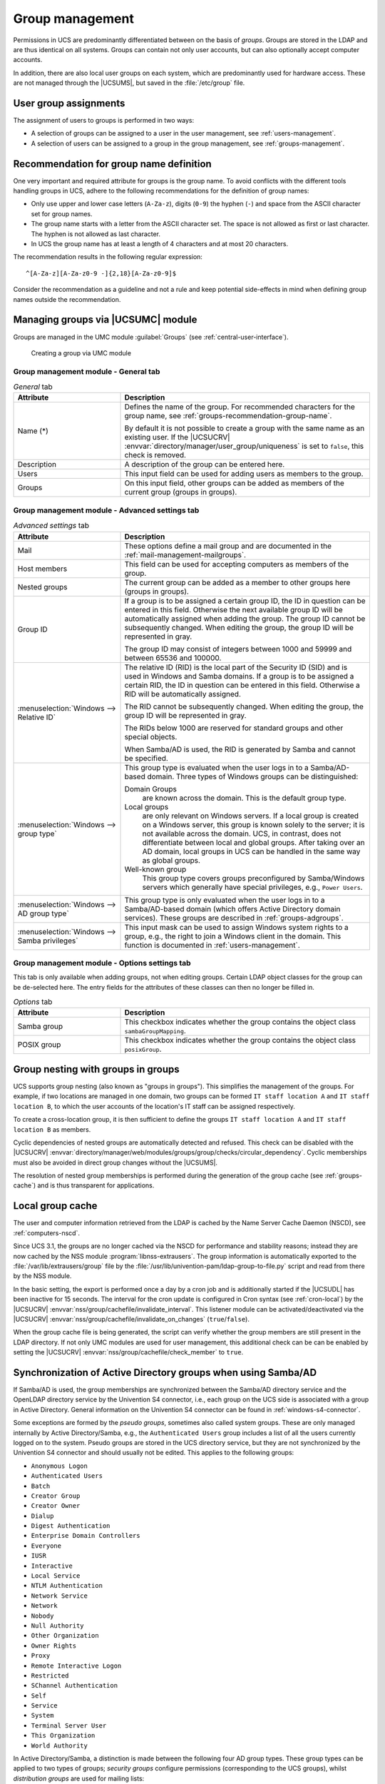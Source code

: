 .. SPDX-FileCopyrightText: 2021-2024 Univention GmbH
..
.. SPDX-License-Identifier: AGPL-3.0-only

.. _groups:

****************
Group management
****************

Permissions in UCS are predominantly differentiated between on the basis of
*groups*. Groups are stored in the LDAP and are thus identical on all systems.
Groups can contain not only user accounts, but can also optionally accept
computer accounts.

In addition, there are also local user groups on each system, which are
predominantly used for hardware access. These are not managed through the
|UCSUMS|, but saved in the :file:`/etc/group` file.

.. _groups-assignement:

User group assignments
======================

The assignment of users to groups is performed in two ways:

* A selection of groups can be assigned to a user in the user management, see
  :ref:`users-management`.

* A selection of users can be assigned to a group in the group management, see
  :ref:`groups-management`.

.. _groups-recommendation-group-name:

Recommendation for group name definition
========================================

One very important and required attribute for groups is the group name. To
avoid conflicts with the different tools handling groups in UCS, adhere to the
following recommendations for the definition of group names:

* Only use upper and lower case letters (``A-Za-z``), digits (``0-9``) the
  hyphen (``-``) and space from the ASCII character set for group names.

* The group name starts with a letter from the ASCII character set. The space is
  not allowed as first or last character. The hyphen is not allowed as last
  character.

* In UCS the group name has at least a length of 4 characters and at most 20
  characters.

The recommendation results in the following regular expression::

   ^[A-Za-z][A-Za-z0-9 -]{2,18}[A-Za-z0-9]$

Consider the recommendation as a guideline and not a rule and keep potential
side-effects in mind when defining group names outside the recommendation.

.. _groups-management:

Managing groups via |UCSUMC| module
===================================

Groups are managed in the UMC module :guilabel:`Groups` (see
:ref:`central-user-interface`).

.. _create-group:

.. figure:: /images/create-group.*
   :alt: Creating a group via UMC module

   Creating a group via UMC module

.. _groups-management-table-general:

Group management module - General tab
-------------------------------------

.. _groups-management-table-general-tab:

.. list-table:: *General* tab
   :header-rows: 1
   :widths: 30 70

   * - Attribute
     - Description

   * - Name (*)
     - Defines the name of the group. For recommended characters for the group
       name, see :ref:`groups-recommendation-group-name`.

       By default it is not possible to create a group with the same name as an
       existing user. If the |UCSUCRV|
       :envvar:`directory/manager/user_group/uniqueness` is set to ``false``,
       this check is removed.

   * - Description
     - A description of the group can be entered here.

   * - Users
     - This input field can be used for adding users as members to the group.

   * - Groups
     - On this input field, other groups can be added as members of the current
       group (groups in groups).

.. _groups-management-table-advanced:

Group management module - Advanced settings tab
-----------------------------------------------

.. _groups-management-table-advanced-tab:

.. list-table:: *Advanced settings* tab
   :header-rows: 1
   :widths: 30 70

   * - Attribute
     - Description

   * - Mail
     - These options define a mail group and are documented in the
       :ref:`mail-management-mailgroups`.

   * - Host members
     - This field can be used for accepting computers as members of the group.

   * - Nested groups
     - The current group can be added as a member to other groups here (groups
       in groups).

   * - Group ID
     - If a group is to be assigned a certain group ID, the ID in question can
       be entered in this field. Otherwise the next available group ID will be
       automatically assigned when adding the group. The group ID cannot be
       subsequently changed. When editing the group, the group ID will be
       represented in gray.

       The group ID may consist of integers between 1000 and 59999 and between
       65536 and 100000.

   * - :menuselection:`Windows --> Relative ID`
     - The relative ID (RID) is the local part of the Security ID (SID) and is
       used in Windows and Samba domains. If a group is to be assigned a certain
       RID, the ID in question can be entered in this field. Otherwise a RID
       will be automatically assigned.

       The RID cannot be subsequently changed. When editing the group, the group
       ID will be represented in gray.

       The RIDs below 1000 are reserved for standard groups and other special
       objects.

       When Samba/AD is used, the RID is generated by Samba and cannot be
       specified.

   * - :menuselection:`Windows --> group type`
     - This group type is evaluated when the user logs in to a Samba/AD-based
       domain. Three types of Windows groups can be distinguished:

       Domain Groups
         are known across the domain. This is the default group type.

       Local groups
         are only relevant on Windows servers. If a local group is created on a
         Windows server, this group is known solely to the server; it is not
         available across the domain. UCS, in contrast, does not differentiate
         between local and global groups. After taking over an AD domain, local
         groups in UCS can be handled in the same way as global groups.

       Well-known group
         This group type covers groups preconfigured by Samba/Windows servers
         which generally have special privileges, e.g., ``Power Users``.

   * - :menuselection:`Windows --> AD group type`
     - This group type is only evaluated when the user logs in to a
       Samba/AD-based domain (which offers Active Directory domain services).
       These groups are described in :ref:`groups-adgroups`.

   * - :menuselection:`Windows --> Samba privileges`
     - This input mask can be used to assign Windows system rights to a group,
       e.g., the right to join a Windows client in the domain. This function is
       documented in :ref:`users-management`.

.. _groups-management-table-options:

Group management module - Options settings tab
-----------------------------------------------

.. _groups-management-table-options-tab:

This tab is only available when adding groups, not when editing groups. Certain
LDAP object classes for the group can be de-selected here. The entry fields for
the attributes of these classes can then no longer be filled in.

.. list-table:: *Options* tab
   :header-rows: 1
   :widths: 30 70

   * - Attribute
     - Description

   * - Samba group
     - This checkbox indicates whether the group contains the object class
       ``sambaGroupMapping``.

   * - POSIX group
     - This checkbox indicates whether the group contains the object class
       ``posixGroup``.

.. _groups-nested:

Group nesting with groups in groups
===================================

UCS supports group nesting (also known as "groups in groups"). This simplifies
the management of the groups. For example, if two locations are managed in one
domain, two groups can be formed ``IT staff location A`` and ``IT staff location
B``, to which the user accounts of the location's IT staff can be assigned
respectively.

To create a cross-location group, it is then sufficient to define the groups
``IT staff location A`` and ``IT staff location B`` as members.

Cyclic dependencies of nested groups are automatically detected and refused.
This check can be disabled with the |UCSUCRV|
:envvar:`directory/manager/web/modules/groups/group/checks/circular_dependency`.
Cyclic memberships must also be avoided in direct group changes without the
|UCSUMS|.

The resolution of nested group memberships is performed during the generation of
the group cache (see :ref:`groups-cache`) and is thus transparent for
applications.

.. _groups-cache:

Local group cache
=================

The user and computer information retrieved from the LDAP is cached by
the Name Server Cache Daemon (NSCD), see :ref:`computers-nscd`.

Since UCS 3.1, the groups are no longer cached via the NSCD for
performance and stability reasons; instead they are now cached by the
NSS module :program:`libnss-extrausers`. The group
information is automatically exported to the
:file:`/var/lib/extrausers/group` file by the
:file:`/usr/lib/univention-pam/ldap-group-to-file.py`
script and read from there by the NSS module.

In the basic setting, the export is performed once a day by a cron job
and is additionally started if the |UCSUDL| has been inactive for 15
seconds. The interval for the cron update is configured in Cron syntax
(see :ref:`cron-local`) by the |UCSUCRV|
:envvar:`nss/group/cachefile/invalidate_interval`. This listener
module can be activated/deactivated via the |UCSUCRV|
:envvar:`nss/group/cachefile/invalidate_on_changes`
(``true``/``false``).

When the group cache file is being generated, the script can verify
whether the group members are still present in the LDAP directory. If
not only UMC modules are used for user management, this additional check
can be can be enabled by setting the |UCSUCRV|
:envvar:`nss/group/cachefile/check_member` to
``true``.

.. _groups-adgroups:

Synchronization of Active Directory groups when using Samba/AD
==============================================================

If Samba/AD is used, the group memberships are synchronized between the
Samba/AD directory service and the OpenLDAP directory service by the
Univention S4 connector, i.e., each group on the UCS side is associated
with a group in Active Directory. General information on the Univention
S4 connector can be found in :ref:`windows-s4-connector`.

Some exceptions are formed by the *pseudo groups*,
sometimes also called system groups. These are only managed internally
by Active Directory/Samba, e.g., the ``Authenticated Users`` group includes a list
of all the users currently logged on to the system. Pseudo groups are
stored in the UCS directory service, but they are not synchronized by
the Univention S4 connector and should usually not be edited. This
applies to the following groups:

* ``Anonymous Logon``
* ``Authenticated Users``
* ``Batch``
* ``Creator Group``
* ``Creator Owner``
* ``Dialup``
* ``Digest Authentication``
* ``Enterprise Domain Controllers``
* ``Everyone``
* ``IUSR``
* ``Interactive``
* ``Local Service``
* ``NTLM Authentication``
* ``Network Service``
* ``Network``
* ``Nobody``
* ``Null Authority``
* ``Other Organization``
* ``Owner Rights``
* ``Proxy``
* ``Remote Interactive Logon``
* ``Restricted``
* ``SChannel Authentication``
* ``Self``
* ``Service``
* ``System``
* ``Terminal Server User``
* ``This Organization``
* ``World Authority``

In Active Directory/Samba, a distinction is made between the following
four AD group types. These group types can be applied to two types of
groups; *security groups* configure permissions
(corresponding to the UCS groups), whilst *distribution
groups* are used for mailing lists:

Local
   *Local* groups only exist locally on a host. A local group created in
   Samba/AD is synchronized by the Univention S4 Connector and thus also appears
   in the UMC module :guilabel:`Groups`. There is no need to create local groups
   in the UMC module.

Global
   *Global* groups are the standard type for newly created groups in the UMC
   module :guilabel:`Groups`. A global group applies for one domain, but it can
   also accept members from other domains. If there is a trust relationship with
   a domain, the groups there are displayed and permissions can be assigned.
   However, the current version of UCS does not support multiple domains/forests
   or outgoing trust relationships.

Domain local
   *Domain local* groups can also adopt members of other domains (insofar as
   there is a trust relationship in place or they form part of a forest). Local
   domain groups are only shown in their own domain though. However, the current
   version of UCS does not support multiple domains/forests or outgoing trust
   relationships.

Universal
   *Universal* groups can adopt members from all domains and these members are
   also shown in all the domains of a forest. These groups are stored in a
   separate segment of the directory service, the so-called *global catalog*.
   Domain forests are currently not supported by Samba/AD.

.. _groups-memberof:

Overlay module for displaying the group information on user objects
===================================================================

The UCS directory service only saves group membership properties in the group objects and not in the respective user objects.
However, some applications expect group membership properties at the user objects, for example in the attribute ``memberOf``.
An overlay module in the LDAP server makes it possible to manage these attributes automatically based on the group information.

You can use the |UCSUCRV| :envvar:`ldap/overlay/memberof` to activate or deactivate the module.
UCS activates the overlay module by default since UCS 4.3.
UCS requires the overlay module for proper operation.
The recommendation to administrators of older installations is to activate the module manually.

.. caution::

   Before using this feature, please read :uv:kb:`memberOf attribute: Group
   memberships of user and computer objects <6439>` about activating the
   OpenLDAP ``memberOf`` overlay module.

By default, user accounts use the user attribute ``memberOf``.
You can use the |UCSUCRV| :envvar:`ldap/overlay/memberof/memberof` to configure a different attribute.

By default, UCS uses groups matching ``objectClass=posixGroup`` and their attribute ``uniqueMember``.
You can use the |UCSUCRV|\ s :envvar:`ldap/overlay/memberof/objectclass` and :envvar:`ldap/overlay/memberof/member` to configure a different object class and attribute.

Troubleshooting
---------------

Sometimes the membership information becomes inconsistent between groups and users.
In this case, as administrator run the program :command:`/usr/share/univention-ldap-overlay-memberof/univention-update-memberof` on any affected directory server node.
